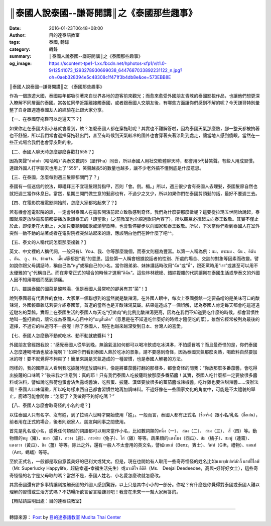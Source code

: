 ║泰國人說泰國--謙哥開講║之《泰國那些趣事》
##########################################

:date: 2016-01-23T06:48+08:00
:author: 目的達泰語教室
:tags: 泰國, 轉錄
:category: 轉錄
:summary: ║泰國人說泰國--謙哥開講║之《泰國那些趣事》
:og_image: https://scontent-tpe1-1.xx.fbcdn.net/hphotos-xfp1/v/t1.0-9/12541073_1293278930699038_6447687033892231122_n.jpg?oh=0aeb328394e5c48308c1f471f3b4db8e&oe=573EBB8E

║泰國人說泰國--謙哥開講║之
《泰國那些趣事》

作為一個旅遊大國，泰國每年都吸引著來自世界各地的遊客前來觀光；而愈來愈受外國朋友青睞的泰國影視作品，也讓他們想更深入瞭解不同層面的泰國。當各位同學近距離接觸泰國，或者跟泰國人交朋友後，有哪些方面讓你們感到不解的呢？今天謙哥特別彙整了自身跟週遭泰國友人的經驗在此跟大家分享。

【一、在泰國穿拖鞋可以走遍天下？】

如果你走在泰國大街小巷就會看到，欸？怎麼泰國人都在穿拖鞋呢？其實也不難解答啦，因為泰國天氣那麼熱，腳一整天都被摀著也不舒服，所以我們常會選擇穿拖鞋出門，甚至有時候到天氣較冷的國外也會穿著夾著涼鞋到處走，讓當地人感到傻眼。當然在一些正式場合我們也會穿皮鞋的啦。

【二、泰國人聊天時怎麼那麼喜歡打555？】

因為笑聲“ฮ่าฮ่าฮ่า（哈哈哈）”與泰文數詞5（讀作ha）同音，所以泰國人用社交軟體聊天時，都會用5代替笑聲。有些人用成習慣，連跟外國人打字聊天也用上了“555”，笑聲越長5的數量也越多，讓不少老外搞不懂到底是什麼意思。

【三、在泰國，怎麼每到週三髮廊都關門了？」

泰國有一個迷信的說法，即禮拜三不宜理髮跟剪指甲，否則「會。倒。楣。」所以，週三很少會有泰國人去理髮，泰國髮廊自然也就把週三當作休息日。當然，星期三開門做生意的髮廊也有，不過少之又少，所以如果你們在泰國剪頭髮的話，最好不要週三去。

【四、在電影院裡電影開始前，怎麼大家都站起來了？】

若有機會進電影院的話，一定會對泰國人在電影開演前起立致敬感到奇怪。我們為什麼要那麼做呢？這要從拉瑪五世開始說起，泰國就規定放映電影前都要播放歌頌泰王的「頌聖歌」(之前教室也介紹過歌詞內容了)，所以觀眾必須起立向泰王致敬。其實不僅止於此，即便走在大街上，大家只要聽到國歌或頌聖歌時，也會暫停腳步以向國家和泰王致敬。所以，下次當你們看到泰國人在室外突然一動不動的站著或者在電影院裡突然站起來的話，應該明白他們在幹什麼了吧^^。

【五、泰文的人稱代詞怎麼那麼複雜？】

英文、中文裡的人稱代詞，一般只有I、You、我、你等那麼幾個，而泰文則極為豐富。以第一人稱為例：ผม、กระผม 、ฉัน 、ดิฉัน 、กัน、 กู 、ข้า、ข้าพเจ้า、 เดี๊ยน等都是“我”的意思。這些第一人稱會根據說話者的性別、所處的場合、交談的對象等因素而改變。譬如說你跟父母講話時，稱自己為“หนู”或稱自己的小名。當你跟弟弟、妹妹講話時改用“ฉัน”或“พี่”，跟死黨時用“เรา”或甚至可以用不太優雅的“กู”代稱自己。而在非常正式的場合的時候才選用“ดิฉัน”。這些林林總總、錯綜複雜的代詞讓剛在泰國生活或學泰文的外國人因不知用哪個而感到頭痛。

【六、雖說泰國的國菜是酸辣湯，但是泰國人最常吃的卻另有其“菜”！】

說到泰國最有代表性的食物，大家第一個聯想到的當然就是酸辣湯，在外國人眼中，每次上泰國餐館一定要品嚐的是美味可口的酸辣湯，外國報章雜誌若要介紹泰國菜，首選的當然也是非酸辣湯莫屬。結果這造成了一個誤解，認為泰國人肯定每天都會吃這道遠近馳名的菜餚。實際上在泰國生活的泰國人每天吃“打拋肉”的比例比酸辣湯更高，因為在我們不知道要吃什麼的時候，都會習慣性地叫一盤打拋肉，讓它成為泰國人心目中的“เมนูสิ้นคิด”（意思是在不知道吃什麼好的時候才隨便吃的菜）。雖然它經常被列為最後的選擇，不過它的味道可不一般喔！除了泰國人，現在也越來越深受到日本、台灣人的喜愛。

【七、泰國人怎麼動不動就吃冰、動不動就放醬料？】

外國朋友曾經跟我說：“感覺泰國人從早到晚，無論氣溫如何都可以喝冷飲或吃冰淇淋，不怕感冒嗎？而且最奇怪的是，你們泰國人怎麼連喝啤酒也放冰塊啊？”如果你們看到泰國人熱於吃冰的景象，請不要感到奇怪，因為泰國天氣那麼炎熱，喝飲料自然要加冰的呀！要不就覺得不夠爽了！簡單來說是天氣造成的一種習慣，也是泰國人解暑的方法。

同樣的，我的國際友人看到我吃披薩時猛放調味料，像是將蕃茄醬打翻的那樣多，都會奇怪的問我：“你放那麼多番茄醬，會吃得出披薩的口味嗎？”後來我才注意到：真的耶！只有我們泰國人吃披薩時放那麼多番茄醬！其實，泰國人吃什麼都一定要放很多醬料或沾料，譬如說吃煎荷包蛋會沾魚露或醬油，吃煎蛋、披薩、漢堡要放很多的蕃茄醬或辣椒醬，吃炸雞也要沾甜辣醬......沒辦法啊！泰國人口味偏重，所以吃每樣東西自己都會習慣性地再加調味料。不過好像在一些國家文化的角度中，可能是不太禮貌的舉止。廚師可能會問你：“怎麼了？我做得不夠好吃嗎？”

【八、泰國人怎麼會取奇怪的小名的呢？】

以往泰國人只有名字、沒有姓，到了拉瑪六世時才開始使用「姓」。一般而言，泰國人都有正式名（ชื่อจริง）跟小名/乳名（ชื่อเล่น），前者用在正式的場合，後者則跟家人、朋友與同事之間使用。

首先是乳名或小名，感覺任何類型的詞語都可以用來當作小名，比如數詞類的หนึ่ง（一）、 สอง（二）、 สาม（三）、 สี่（四）等。動物類的หมู（豬）、แมว（貓）、กวาง（鹿）、กระต่าย（兔子）、ไก่（雞）等等。蔬果類的แตงโมง（西瓜）、ส้ม（橘子）、ชมพู่（蓮霧）、แตงกวา（黃瓜）、ขิง（薑）等等。除此之外，還有一般人不太會用的英文名，譬如เบนซ์（Benz，賓士）、กิฟท์（Gift，禮物）、แอนท์（Ant，螞蟻）等等。

至於正式名，一般都是取自意義美好的巴利文或梵文。但是，現在也開始有人取用一些奇奇怪怪的姓名比如นายซุปเปอร์ลักกี้ แฮปปี้ไลฟ์ （Mr. Superlucky Happylife，超級幸運•幸福生活先生）或นางดีใจ ดีดีดี（Ms.　Deejai Deedeedee，高興•好好好女士），這些奇奇怪怪的名字是父母取的嗎？當然不是，泰國人姓名、小名愛怎麼改就怎麼改。

其實泰國還有許多事情讓剛接觸泰國的外國人感到驚訝，以上只是其中小小的一部分。你呢？有什麼是你覺得對泰國或泰國人難以理解的習慣或生活方式嗎？不妨暢所欲言留言給謙哥吧！我會在未來一一幫大家解答的。

【轉貼請註明出處：目的達泰語教室】

----

轉錄來源： `Post <https://zh-tw.facebook.com/117121364981473/photos/pb.117121364981473.-2207520000.1453564123./1293278930699038/?type=3>`__ by `目的達泰語教室 Mudita Thai Center <https://www.facebook.com/%E7%9B%AE%E7%9A%84%E9%81%94%E6%B3%B0%E8%AA%9E%E6%95%99%E5%AE%A4-Mudita-Thai-Center-117121364981473/>`_
